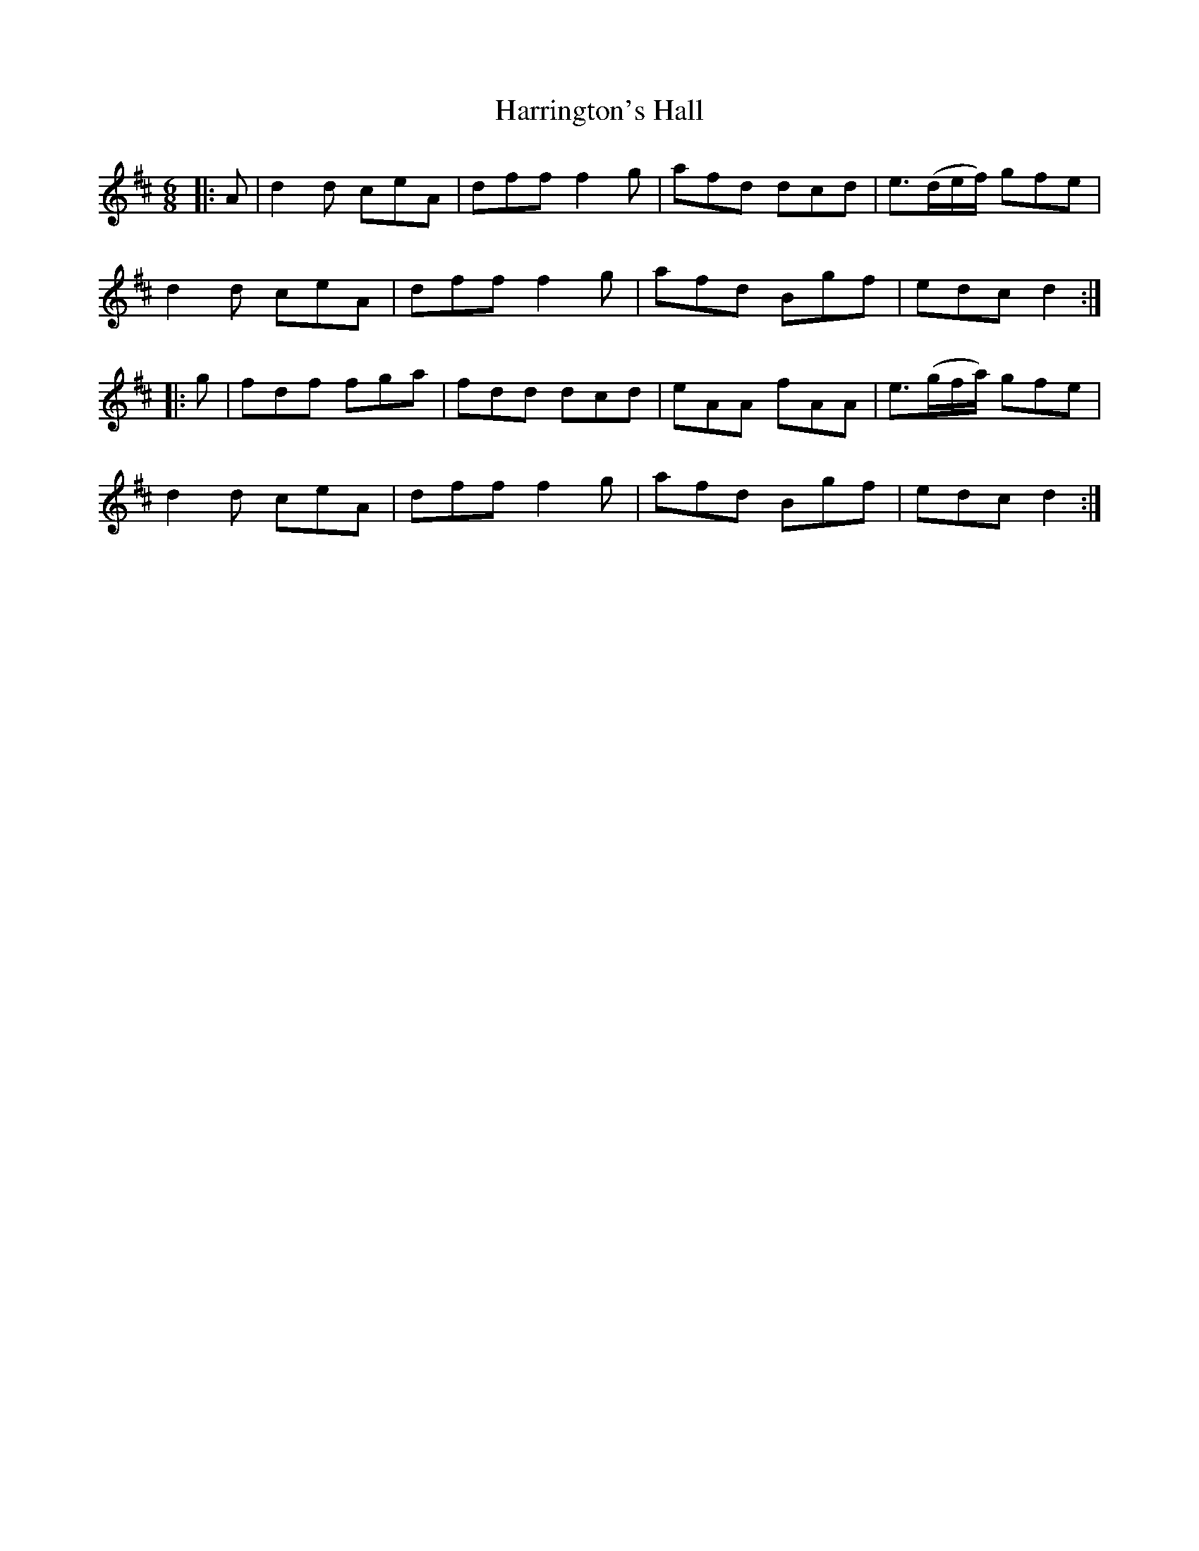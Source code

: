 X: 16795
T: Harrington's Hall
R: jig
M: 6/8
K: Dmajor
|:A|d2d ceA|dff f2g|afd dcd|e3/2(d/e/f/) gfe|
d2d ceA|dff f2g|afd Bgf|edc d2:|
|:g|fdf fga|fdd dcd|eAA fAA|e3/2(g/f/a/) gfe|
d2d ceA|dff f2g|afd Bgf|edc d2:|

